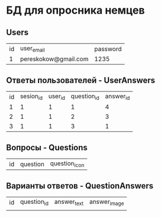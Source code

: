 * БД для опросника немцев
** Users

| id | user_email           | password |
|  1 | pereskokow@gmail.com | 1235     |

** Ответы пользователей - UserAnswers

| id | sesion_id | user_id | question_id | answer_id |
|  1 |         1 |       1 |           1 |         4 |
|  2 |         1 |       1 |           2 |         3 |
|  3 |         1 |       1 |           3 |         1 |


** Вопросы - Questions

| id | question | question_icon |

** Варианты ответов - QuestionAnswers

| id | question_id | answer_text | answer_image |
|    |             |             |              |  
